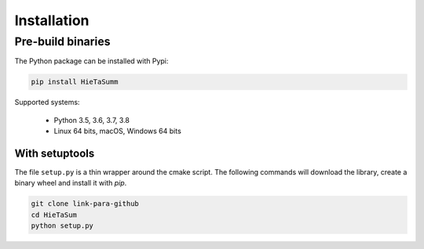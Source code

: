.. _installation_instruction:


Installation
============

Pre-build binaries
------------------

The Python package can be installed with Pypi:

.. code-block:: bash

    pip install HieTaSumm


Supported systems:

 - Python 3.5, 3.6, 3.7, 3.8
 - Linux 64 bits, macOS, Windows 64 bits

With setuptools
***************

The file ``setup.py`` is a thin wrapper around the cmake script.
The following commands will download the library, create a binary wheel and install it with *pip*.


.. code-block:: bash

    git clone link-para-github
    cd HieTaSum
    python setup.py
